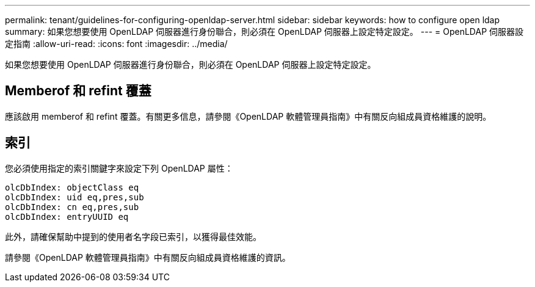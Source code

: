 ---
permalink: tenant/guidelines-for-configuring-openldap-server.html 
sidebar: sidebar 
keywords: how to configure open ldap 
summary: 如果您想要使用 OpenLDAP 伺服器進行身份聯合，則必須在 OpenLDAP 伺服器上設定特定設定。 
---
= OpenLDAP 伺服器設定指南
:allow-uri-read: 
:icons: font
:imagesdir: ../media/


[role="lead"]
如果您想要使用 OpenLDAP 伺服器進行身份聯合，則必須在 OpenLDAP 伺服器上設定特定設定。



== Memberof 和 refint 覆蓋

應該啟用 memberof 和 refint 覆蓋。有關更多信息，請參閱《OpenLDAP 軟體管理員指南》中有關反向組成員資格維護的說明。



== 索引

您必須使用指定的索引關鍵字來設定下列 OpenLDAP 屬性：

[listing]
----
olcDbIndex: objectClass eq
olcDbIndex: uid eq,pres,sub
olcDbIndex: cn eq,pres,sub
olcDbIndex: entryUUID eq
----
此外，請確保幫助中提到的使用者名字段已索引，以獲得最佳效能。

請參閱《OpenLDAP 軟體管理員指南》中有關反向組成員資格維護的資訊。
